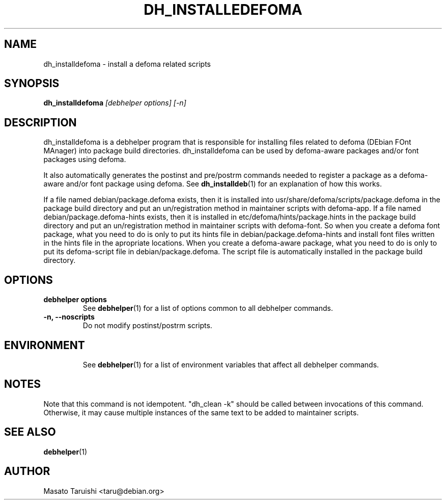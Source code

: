 .TH DH_INSTALLEDEFOMA 1 "20 August 2000" "Debhelper Commands" "Debhelper Commands"
.SH NAME
dh_installdefoma \- install a defoma related scripts
.SH SYNOPSIS
.B dh_installdefoma
.I "[debhelper options] [-n]"
.SH "DESCRIPTION"
dh_installdefoma is a debhelper program that is responsible for installing
files related to defoma (DEbian FOnt MAnager) into package build directories. dh_installdefoma
can be used by defoma-aware packages and/or font packages using defoma.
.P
It also automatically generates the postinst and pre/postrm commands needed to
register a package as a defoma-aware and/or font package using defoma. See
.BR dh_installdeb (1)
for an explanation of how this works.
.P
If a file named debian/package.defoma exists, then it is installed into
usr/share/defoma/scripts/package.defoma in the package build directory and put
an un/registration method in maintainer scripts with defoma-app.    
If a file named debian/package.defoma-hints exists, then it is installed in
etc/defoma/hints/package.hints in the package build
directory and put an un/registration method in maintainer scripts with defoma-font.
So when you create a defoma font package, what you need to do is
only to put its hints file in debian/package.defoma-hints and install font files written
in the hints file in the apropriate locations. When you create a defoma-aware
package, what you need to do is only to put its defoma-script file in
debian/package.defoma. The script file is automatically installed in the
package build directory.
.SH OPTIONS
.TP
.B debhelper options
See
.BR debhelper (1)
for a list of options common to all debhelper commands.
.TP
.B \-n, \--noscripts
Do not modify postinst/postrm scripts.
.TP
.SH ENVIRONMENT
See
.BR debhelper (1)
for a list of environment variables that affect all debhelper commands.
.SH NOTES
Note that this command is not idempotent. "dh_clean -k" should be called
between invocations of this command. Otherwise, it may cause multiple
instances of the same text to be added to maintainer scripts.
.SH "SEE ALSO"
.TP
.BR debhelper (1)
.SH AUTHOR
Masato Taruishi <taru@debian.org>

